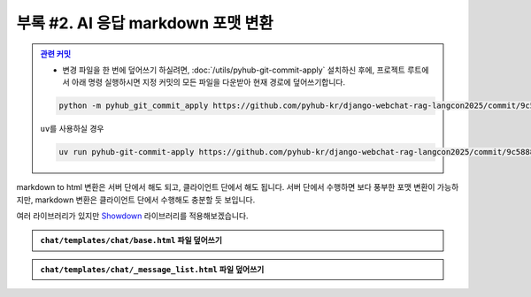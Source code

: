 ====================================
부록 #2. AI 응답 markdown 포맷 변환
====================================

.. admonition:: `관련 커밋 <https://github.com/pyhub-kr/django-webchat-rag-langcon2025/commit/9c58881adf937d87c513e8ae0b50cfb0b6ba36fc>`_
   :class: dropdown

   * 변경 파일을 한 번에 덮어쓰기 하실려면, :doc:`/utils/pyhub-git-commit-apply` 설치하신 후에, 프로젝트 루트에서 아래 명령 실행하시면
     지정 커밋의 모든 파일을 다운받아 현재 경로에 덮어쓰기합니다.

   .. code-block:: bash

      python -m pyhub_git_commit_apply https://github.com/pyhub-kr/django-webchat-rag-langcon2025/commit/9c58881adf937d87c513e8ae0b50cfb0b6ba36fc

   ``uv``\를 사용하실 경우 

   .. code-block:: bash

      uv run pyhub-git-commit-apply https://github.com/pyhub-kr/django-webchat-rag-langcon2025/commit/9c58881adf937d87c513e8ae0b50cfb0b6ba36fc

markdown to html 변환은 서버 단에서 해도 되고, 클라이언트 단에서 해도 됩니다.
서버 단에서 수행하면 보다 풍부한 포맷 변환이 가능하지만, markdown 변환은 클라이언트 단에서 수행해도 충분할 듯 보입니다.

여러 라이브러리가 있지만 `Showdown <https://showdownjs.com/>`_ 라이브러리를 적용해보겠습니다.

.. figure:: ./assets/styles/markdown.png

.. admonition:: ``chat/templates/chat/base.html`` 파일 덮어쓰기
    :class: dropdown

    .. code-block:: html+django
        :linenos:
        :emphasize-lines: 1,14-15

        {% load static %}

        <!doctype html>
        <html>
        <head>
            <meta charset="UTF-8">
            <meta name="viewport" content="width=device-width, initial-scale=1.0">
            <title>{% block title %}Django Chat{% endblock %}</title>
            {# https://daisyui.com/docs/cdn/ #}
            <link href="https://cdn.jsdelivr.net/npm/daisyui@4.12.24/dist/full.min.css" rel="stylesheet" type="text/css" />
            <script src="https://cdn.tailwindcss.com"></script>
            <script src="https://unpkg.com/htmx.org"></script>
            <script src="https://unpkg.com/alpinejs"></script>
            <script src="{% static 'rag/showdown/2.1.0/showdown.js' %}"></script>
            <script src="{% static 'rag/markdown.js' %}"></script>
        </head>
        <body class="bg-gray-100">
            <div class="container mx-auto px-4 py-8">
                <header class="mb-8">
                    <nav class="bg-white shadow-lg rounded-lg">
                        <div class="max-w-7xl mx-auto px-4 sm:px-6 lg:px-8">
                            <div class="flex justify-between h-16">
                                <div class="flex">
                                    <div class="flex-shrink-0 flex items-center">
                                        <a href="{% url 'chat:room_list' %}" class="text-xl font-bold text-gray-800">
                                            Django Chat
                                        </a>
                                    </div>
                                </div>
                                <div class="flex items-center">
                                    <a href="{% url 'chat:room_new' %}"
                                    class="inline-flex items-center px-4 py-2 border border-transparent text-sm font-medium rounded-md text-white bg-indigo-600 hover:bg-indigo-700">
                                        새 채팅방
                                    </a>
                                </div>
                            </div>
                        </div>
                    </nav>
                </header>

                <main class="bg-white shadow-lg rounded-lg p-6">
                    {% block content %}
                    {% endblock %}
                </main>

                <footer class="mt-8 text-center text-gray-600 text-sm">
                    <p>&copy; 2025 파이썬사랑방. All rights reserved.</p>
                </footer>
            </div>
        </body>
        </html>

.. admonition:: ``chat/templates/chat/_message_list.html`` 파일 덮어쓰기
    :class: dropdown

    .. code-block:: html+django
        :linenos:
        :emphasize-lines: 1,11-23

        {% load rag_tags %}

        {% for message in message_list %}
            {% if message.role == "user" %}
                <div class="chat chat-start">
                    <div class="chat-bubble">
                        {{ message.content }}
                    </div>
                </div>
            {% else %}
                {# uuid4 포맷의 랜덤 id 발행 #}
                {% uuid4_id as message_id %}
                {# 지정 id로 메시지 문자열을 json 변환 #}
                {{ message.content|json_script:message_id }}
                <div class="chat chat-end">
                    <div class="chat-bubble"
                        x-data
                        x-init="
                            const jsonString = JSON.parse(document.getElementById('{{ message_id }}').textContent);
                            $el.innerHTML = markdownToHtml(jsonString);
                        ">
                    </div>
                </div>
            {% endif %}
        {% endfor %}

